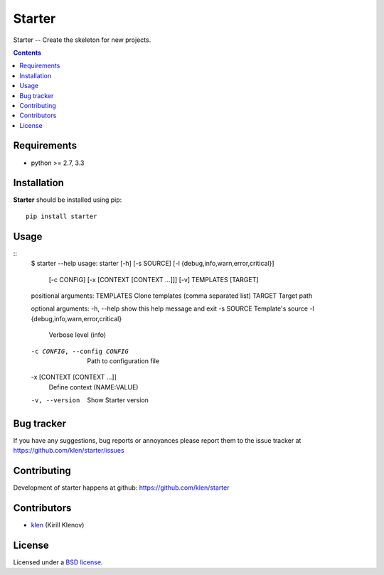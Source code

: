 Starter
#######

Starter -- Create the skeleton for new projects.

.. image:: https://secure.travis-ci.org/klen/starter.png?branch=develop
    :target: http://travis-ci.org/klen/starter
    :alt: Build Status

.. contents::

Requirements
=============

- python >= 2.7, 3.3


Installation
=============

**Starter** should be installed using pip: ::

    pip install starter


Usage
=====
::
    $ starter --help
    usage: starter [-h] [-s SOURCE] [-l {debug,info,warn,error,critical}]
                [-c CONFIG] [-x [CONTEXT [CONTEXT ...]]] [-v]
                TEMPLATES [TARGET]

    positional arguments:
    TEMPLATES             Clone templates (comma separated list)
    TARGET                Target path

    optional arguments:
    -h, --help            show this help message and exit
    -s SOURCE             Template's source
    -l {debug,info,warn,error,critical}
                            Verbose level (info)
    -c CONFIG, --config CONFIG
                            Path to configuration file
    -x [CONTEXT [CONTEXT ...]]
                            Define context (NAME:VALUE)
    -v, --version         Show Starter version


Bug tracker
===========

If you have any suggestions, bug reports or
annoyances please report them to the issue tracker
at https://github.com/klen/starter/issues


Contributing
============

Development of starter happens at github: https://github.com/klen/starter


Contributors
=============

* klen_ (Kirill Klenov)


License
=======

Licensed under a `BSD license`_.


.. _BSD license: http://www.linfo.org/bsdlicense.html
.. _klen: http://klen.github.com/
